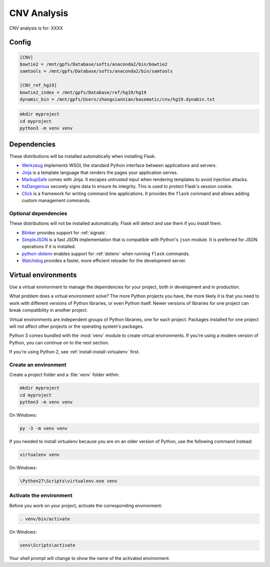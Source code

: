 .. _CNV:

CNV Analysis
============

CNV analysis is for: XXXX

Config
--------------
.. code-block:: sh

    [CNV]
    bowtie2 = /mnt/gpfs/Database/softs/anaconda2/bin/bowtie2
    samtools = /mnt/gpfs/Database/softs/anaconda2/bin/samtools

    [CNV_ref_hg19]
    bowtie2_index = /mnt/gpfs/Database/ref/hg19/hg19
    dynamic_bin = /mnt/gpfs/Users/zhangxiannian/basematic/cnv/hg19.dynabin.txt

.. code-block:: sh

    mkdir myproject
    cd myproject
    python3 -m venv venv

Dependencies
------------

These distributions will be installed automatically when installing Flask.

* `Werkzeug`_ implements WSGI, the standard Python interface between
  applications and servers.
* `Jinja`_ is a template language that renders the pages your application
  serves.
* `MarkupSafe`_ comes with Jinja. It escapes untrusted input when rendering
  templates to avoid injection attacks.
* `ItsDangerous`_ securely signs data to ensure its integrity. This is used
  to protect Flask's session cookie.
* `Click`_ is a framework for writing command line applications. It provides
  the ``flask`` command and allows adding custom management commands.

.. _Werkzeug: http://werkzeug.pocoo.org/
.. _Jinja: http://jinja.pocoo.org/
.. _MarkupSafe: https://pypi.org/project/MarkupSafe/
.. _ItsDangerous: https://pythonhosted.org/itsdangerous/
.. _Click: http://click.pocoo.org/

Optional dependencies
~~~~~~~~~~~~~~~~~~~~~

These distributions will not be installed automatically. Flask will detect and
use them if you install them.

* `Blinker`_ provides support for :ref:`signals`.
* `SimpleJSON`_ is a fast JSON implementation that is compatible with
  Python's ``json`` module. It is preferred for JSON operations if it is
  installed.
* `python-dotenv`_ enables support for :ref:`dotenv` when running ``flask``
  commands.
* `Watchdog`_ provides a faster, more efficient reloader for the development
  server.

.. _Blinker: https://pythonhosted.org/blinker/
.. _SimpleJSON: https://simplejson.readthedocs.io/
.. _python-dotenv: https://github.com/theskumar/python-dotenv#readme
.. _watchdog: https://pythonhosted.org/watchdog/

Virtual environments
--------------------

Use a virtual environment to manage the dependencies for your project, both in
development and in production.

What problem does a virtual environment solve? The more Python projects you
have, the more likely it is that you need to work with different versions of
Python libraries, or even Python itself. Newer versions of libraries for one
project can break compatibility in another project.

Virtual environments are independent groups of Python libraries, one for each
project. Packages installed for one project will not affect other projects or
the operating system's packages.

Python 3 comes bundled with the :mod:`venv` module to create virtual
environments. If you're using a modern version of Python, you can continue on
to the next section.

If you're using Python 2, see :ref:`install-install-virtualenv` first.

.. _install-create-env:

Create an environment
~~~~~~~~~~~~~~~~~~~~~

Create a project folder and a :file:`venv` folder within:

.. code-block:: sh

    mkdir myproject
    cd myproject
    python3 -m venv venv

On Windows:

.. code-block:: bat

    py -3 -m venv venv

If you needed to install virtualenv because you are on an older version of
Python, use the following command instead:

.. code-block:: sh

    virtualenv venv

On Windows:

.. code-block:: bat

    \Python27\Scripts\virtualenv.exe venv

.. _install-activate-env:

Activate the environment
~~~~~~~~~~~~~~~~~~~~~~~~

Before you work on your project, activate the corresponding environment:

.. code-block:: sh

    . venv/bin/activate

On Windows:

.. code-block:: bat

    venv\Scripts\activate

Your shell prompt will change to show the name of the activated environment.